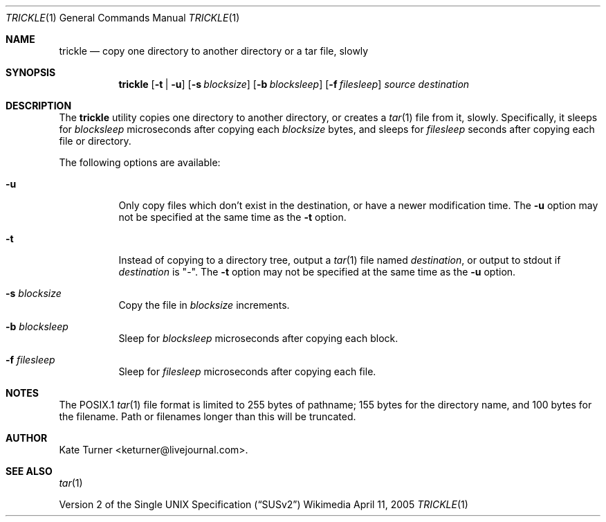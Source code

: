 .Dd April 11, 2005
.Dt TRICKLE 1
.Os Wikimedia
.Sh NAME
.Nm trickle
.Nd copy one directory to another directory or a tar file, slowly
.Sh SYNOPSIS
.Nm
.Op Fl t | u
.Op Fl s Ar blocksize
.Op Fl b Ar blocksleep
.Op Fl f Ar filesleep
.Ar source
.Ar destination
.Sh DESCRIPTION
The
.Nm
utility copies one directory to another directory, or creates a
.Xr tar 1
file from it, slowly.  Specifically, it sleeps for
.Ar blocksleep
microseconds after copying each 
.Ar blocksize
bytes, and sleeps for
.Ar filesleep
seconds after copying each file or directory.
.Pp
The following options are available:
.Bl -tag -width Ds
.It Fl u
Only copy files which don't exist in the destination, or have a newer modification
time.  The
.Fl u
option may not be specified at the same time as the
.Fl t
option.
.It Fl t
Instead of copying to a directory tree, output a
.Xr tar 1
file named
.Ar destination ,
or output to stdout if
.Ar destination
is "-".  The
.Fl t 
option may not be specified at the same time as the
.Fl u
option.
.It Fl s Ar blocksize
Copy the file in
.Ar blocksize
increments.
.It Fl b Ar blocksleep
Sleep for
.Ar blocksleep
microseconds after copying each block.
.It Fl f Ar filesleep
Sleep for
.Ar filesleep
microseconds after copying each file.
.El
.Sh NOTES
The POSIX.1
.Xr tar 1
file format is limited to 255 bytes of pathname; 155 bytes for the directory name,
and 100 bytes for the filename.  Path or filenames longer than this will be truncated.
.Sh AUTHOR
Kate Turner <keturner@livejournal.com>.
.Sh SEE ALSO
.Xr tar 1
.Pp
.St -susv2

